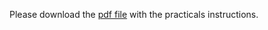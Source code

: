 Please download the [[][pdf file]] with the practicals instructions.

* Introduction to the shell and task automation                    :noexport:

(Matthieu Bruneaux)

** Presentation of the shell

- Command line interface, looks old-fashioned but very convenient
- Main interface when you want to login to CSC servers or remote Linux servers
- Also present in Linux distributions for personal computers and Mac
- With Windows, the cmd prompt is a bit similar (text-based) but not as
  powerful

** Where can we find the shell?

+ On Linux and MacOS systems: open a terminal. This will provide you with a
  Unix-like shell on both systems
+ On Windows: run "cmd.exe" or "cmd". This shell is quite different from the
  Unix-like shell found in Linux and MacOS. To obtain a Unix shell on Windows,
  one can install the [[https://www.cygwin.com/][Cygwin]] tools.
+ It is strongly recommended to learn how to use a Unix shell since it is very
  likely it is this type of shell you will be exposed to when you connect to a
  remote server.

** One shell or several shells?

- A shell is a just a program providing an interface between the user and the
  computer. Several different programs (shells) exist that can fulfill this
  task.
- The most popular and widely used shell is probably *bash*. It is the
  default shell in most GNU/Linux distributions.
- If you learn how to use *bash*, you will be able to use most remote servers
  you'll have to connect to, and also the terminal from MacOS or the Cygwin
  tools on Windows

** Connection to a remote shell

- Connection to taito server using the provided student accounts and password
- Connection to linux.utu.fi
- Connection to desktop computer in Utu (if running Linux)
- Tools: putty (windows) or ssh (mac and linux)
- A word about the security of connections?

** Shell basics

- Different flavours of shell (bash, tcsh, &#x2026;)
- Files and directories (ls, rm, mv, cp, mkdir, touch)
- Owners, groups and rwx rights
- Reading files (cat, less)
- Redirection (>, >>, <)
- stdin, stdout, stderr
- grep, wc, sort, uniq, cut, sed
- pipes
- example of a pipe to process a data file (count number of different species
  in aligned sequences in a fasta files: grep for ">", cut for species name,
  sort and uniq, wc)
- shell cheat sheet (Tiina prepared one for the Jyväskylä workshop in 2011)

*** First contact with the shell

- What you see after connection in the *shell prompt*. It tells you the shell
  is ready to receive your input:
  #+BEGIN_EXAMPLE
  jyybio20@taito-login3$
  #+END_EXAMPLE
  =jyybio20= is your username, =taito-login= is the host server to which you
  are connected.
- The shell executes commands you enter at the prompt. Type:
  #+BEGIN_SRC bash
  ls
  #+END_SRC
  and press =RETURN=
  #+BEGIN_EXAMPLE
  appl_taito
  #+END_EXAMPLE
- You just ran the =ls= command which produces an output: the list of files and
  folder present in the current directory. When you login to a server, you are
  automatically sent to your home folder. You can see where you are by typing:
  #+BEGIN_SRC bash
  pwd
  #+END_SRC
  #+BEGIN_EXAMPLE
  /homeappl/home/jyybio20
  #+END_EXAMPLE
  So you are now in the folder =jyybio20=, which is itself contained in =home=,
  which is contained in =homeappl=, which is at the root of the file system
  (=/=, there is nothing above).
- You can add options to a command with the dash sign =-=:
  #+BEGIN_SRC bash
  ls -l
  #+END_SRC
  This runs the =ls= command with the =-l= option, which produces a detailed
  output:
  #+BEGIN_EXAMPLE
  total 4
  drwx------ 2 jyybio20 jyybio 4096 Apr 15 12:15 appl_taito
  drwx------ 2 jyybio20 jyybio 4096 Apr 15 15:22 ecoli-data
  #+END_EXAMPLE
  Now you can see the date of last modification of the folders and some other
  information. We'll see later in more details what the other information
  means.

*** Basic folder navigation

- We can navigate from folder to folder using the =cd= command:
  #+BEGIN_SRC bash
  cd ecoli-data
  ls
  #+END_SRC
  You can see there are already some files in this folder. Let's ask for more details:
  #+BEGIN_SRC bash
  ls -l
  #+END_SRC
  #+BEGIN_EXAMPLE
  total 110308
  -rw------- 1 jyybio20 jyybio 2129967 Apr 15 15:21 Escherichia_coli_o25_nm_str_e2539c1.GCA_000618405.1.26.pep.all.fa
  -rw------- 1 jyybio20 jyybio 2250684 Apr 15 15:21 Escherichia_coli_o26_h11_str_03_3500.GCA_000622445.1.26.pep.all.fa
  -rw------- 1 jyybio20 jyybio 2329989 Apr 15 15:21 Escherichia_coli_o26_h11_str_05_3646.GCA_000617065.1.26.pep.all.fa
  -rw------- 1 jyybio20 jyybio 2260347 Apr 15 15:21 Escherichia_coli_o26_h11_str_06_3464.GCA_000622465.1.26.pep.all.fa
  -rw------- 1 jyybio20 jyybio 2565754 Apr 15 15:21 Escherichia_coli_o26_h11_str_11368.GCA_000091005.1.26.pep.all.fa
  [...]
  #+END_EXAMPLE
  We can ask for more human-readable sizes with:
  #+BEGIN_SRC bash
  ls -l -h
  #+END_SRC
  #+BEGIN_EXAMPLE
  total 108M
  -rw------- 1 jyybio20 jyybio 2.1M Apr 15 15:21 Escherichia_coli_o25_nm_str_e2539c1.GCA_000618405.1.26.pep.all.fa
  -rw------- 1 jyybio20 jyybio 2.2M Apr 15 15:21 Escherichia_coli_o26_h11_str_03_3500.GCA_000622445.1.26.pep.all.fa
  -rw------- 1 jyybio20 jyybio 2.3M Apr 15 15:21 Escherichia_coli_o26_h11_str_05_3646.GCA_000617065.1.26.pep.all.fa
  -rw------- 1 jyybio20 jyybio 2.2M Apr 15 15:21 Escherichia_coli_o26_h11_str_06_3464.GCA_000622465.1.26.pep.all.fa
  -rw------- 1 jyybio20 jyybio 2.5M Apr 15 15:21 Escherichia_coli_o26_h11_str_11368.GCA_000091005.1.26.pep.all.fa
  #+END_EXAMPLE
  We could also combine both options to =ls=: =ls -lh=
- We can go back to the parent folder using =cd ..=
  #+BEGIN_SRC bash
  cd ..
  ls
  #+END_SRC
  #+BEGIN_EXAMPLE
  appl_taito  ecoli-data
  #+END_EXAMPLE
- Now we can create a new folder to do some exercises:
  #+BEGIN_SRC bash
  mkdir test-folder
  ls
  #+END_SRC
  #+BEGIN_EXAMPLE
  appl_taito  ecoli-data  test-folder
  #+END_EXAMPLE
- When you want to go back to your home folder, from wherever you are in the
  folder tree, you can just type:
  #+BEGIN_SRC bash
  cd ~
  #+END_SRC
  The =~= is automatically replaced by the shell by your home folder path.
- Actually, when you want to be /very/ lazy, you can just type =cd= to go back
  to your home folder:
  #+BEGIN_SRC bash
  cd
  #+END_SRC
  But the =~= is also useful when you need to specify your home folder in a
  more complicated path:
  #+BEGIN_SRC bash
  cd ~/ecoli-data
  #+END_SRC

*** Auto-completion

- Let's go into =test-folder=, but let's be lazy:
  #+BEGIN_SRC bash
  cd t # Press TAB at this point
  #+END_SRC
  When you press =TAB=, the shell tries to complete what you just typed by
  itself. This auto-completion feature of the shell is very convenient and will
  save you a lot of typing!
  #+BEGIN_SRC bash
  cd test-folder
  ls
  cd ~
  ls
  #+END_SRC
  Now we are back into your home folder.
- Let's create another folder, =test-completion=:
  #+BEGIN_SRC bash
  mkdir test-completion
  ls
  #+END_SRC
  And now let's try the auto-completion again:
  #+BEGIN_SRC bash
  cd t # Press TAB
  #+END_SRC
  You see that the shell completes up to a certain point: =cd test-= and then
  wait for your input. This is because there is an ambiguity: two folders can
  match what you just typed, and the shell needs your help to decide which
  folder name it should use.
- Press =TAB= twice: the shell will show you what are the possible
  completions:
  #+BEGIN_EXAMPLE
  cd test- # Press TAB twice
  #+END_EXAMPLE
  #+BEGIN_EXAMPLE
  test-completion/ test-folder/
  #+END_EXAMPLE  
  You can now just add a "c" and press =TAB= again to make the shell complete
  the path:
  #+BEGIN_SRC bash
  cd test-c # Press TAB
  #+END_SRC

*** Copying, moving and removing files

- Let's create an empty file with the =touch= command:
  #+BEGIN_SRC bash
  touch mySuperFile
  #+END_SRC
  The =touch= command takes as an argument the string =mySuperFile=. Let's
  check with =ls -l=:
  #+BEGIN_SRC bash
  ls -l
  #+END_SRC
  #+BEGIN_EXAMPLE
  total 4
  drwx------ 2 jyybio20 jyybio 4096 Apr 15 12:15 appl_taito
  drwx------ 2 jyybio20 jyybio 4096 Apr 15 15:22 ecoli-data
  -rw------- 1 jyybio20 jyybio    0 Apr 15 15:22 mySuperFile
  #+END_EXAMPLE
  Now we have a new file, with size 0 (it is empty).
- cp
- mv
- rm

*** Viewing a file

- We can display the content of a text file with =cat=:
  #+BEGIN_SRC bash
  cat README
  #+END_SRC
  #+BEGIN_EXAMPLE
  Those files were downloaded from the Ensembl genomes website.

  Each file corresponds to one Escherichia coli strain for which a
  complete or draft genome sequence is available. The name of the strain
  is contained in the file name. Each file contains the peptide
  sequences from all translations resulting from Ensembl known or novel
  gene predictions for that given E. coli strain.

  Files are in the FASTA format.

  The original address is
  ftp://ftp.ensemblgenomes.org/pub/current/bacteria/fasta/
  #+END_EXAMPLE
- We can use =cat= for big files too:
  #+BEGIN_SRC bash
  cat Escherichia_coli_o25_nm_str_e2539c1.GCA_000618405.1.26.pep.all.fa
  #+END_SRC
  but it is not so useful...
- We can look at the beginning of a file with =head=:
  #+BEGIN_SRC bash
  head Escherichia_coli_o25_nm_str_e2539c1.GCA_000618405.1.26.pep.all.fa
  #+END_SRC
  and we can also ask for a specific number of lines:
  #+BEGIN_SRC bash
  head -n 20 Escherichia_coli_o25_nm_str_e2539c1.GCA_000618405.1.26.pep.all.fa  
  #+END_SRC
  In this case, =head= takes the =-n= option with a numerical argument, =20=,
  to display the 20 first lines.
- To look at the end of a file, we can use =tail=:
  #+BEGIN_SRC bash
  tail Escherichia_coli_o25_nm_str_e2539c1.GCA_000618405.1.26.pep.all.fa
  tail -n 30 Escherichia_coli_o25_nm_str_e2539c1.GCA_000618405.1.26.pep.all.fa
  #+END_SRC
- But when we have a file we want to navigate, the most useful is probably
  =less=:
  #+BEGIN_SRC bash
  less Escherichia_coli_o25_nm_str_e2539c1.GCA_000618405.1.26.pep.all.fa
  #+END_SRC
  You can use =UP ARROW= and =DOWN ARROW= to move around the file. You can also
  navigate with =SPACE= and =b= to go down or up one screen, respectively. To
  exit, press =q=.

*** Redirection

- >, >>, <

*** Useful tools

- wc
- grep
- sort
- uniq
- cut
- sed

*** Combining tools with pipes

*** File rights

*** A word about streams?

- stdin, stdout, stderr

** Shell scripts

-   Storing simple commands in shell scripts
-   Parsing arguments
-   Control flow (loops, if, while)
-   Applying script to all files in a directory
-   Version control of shell scripts
